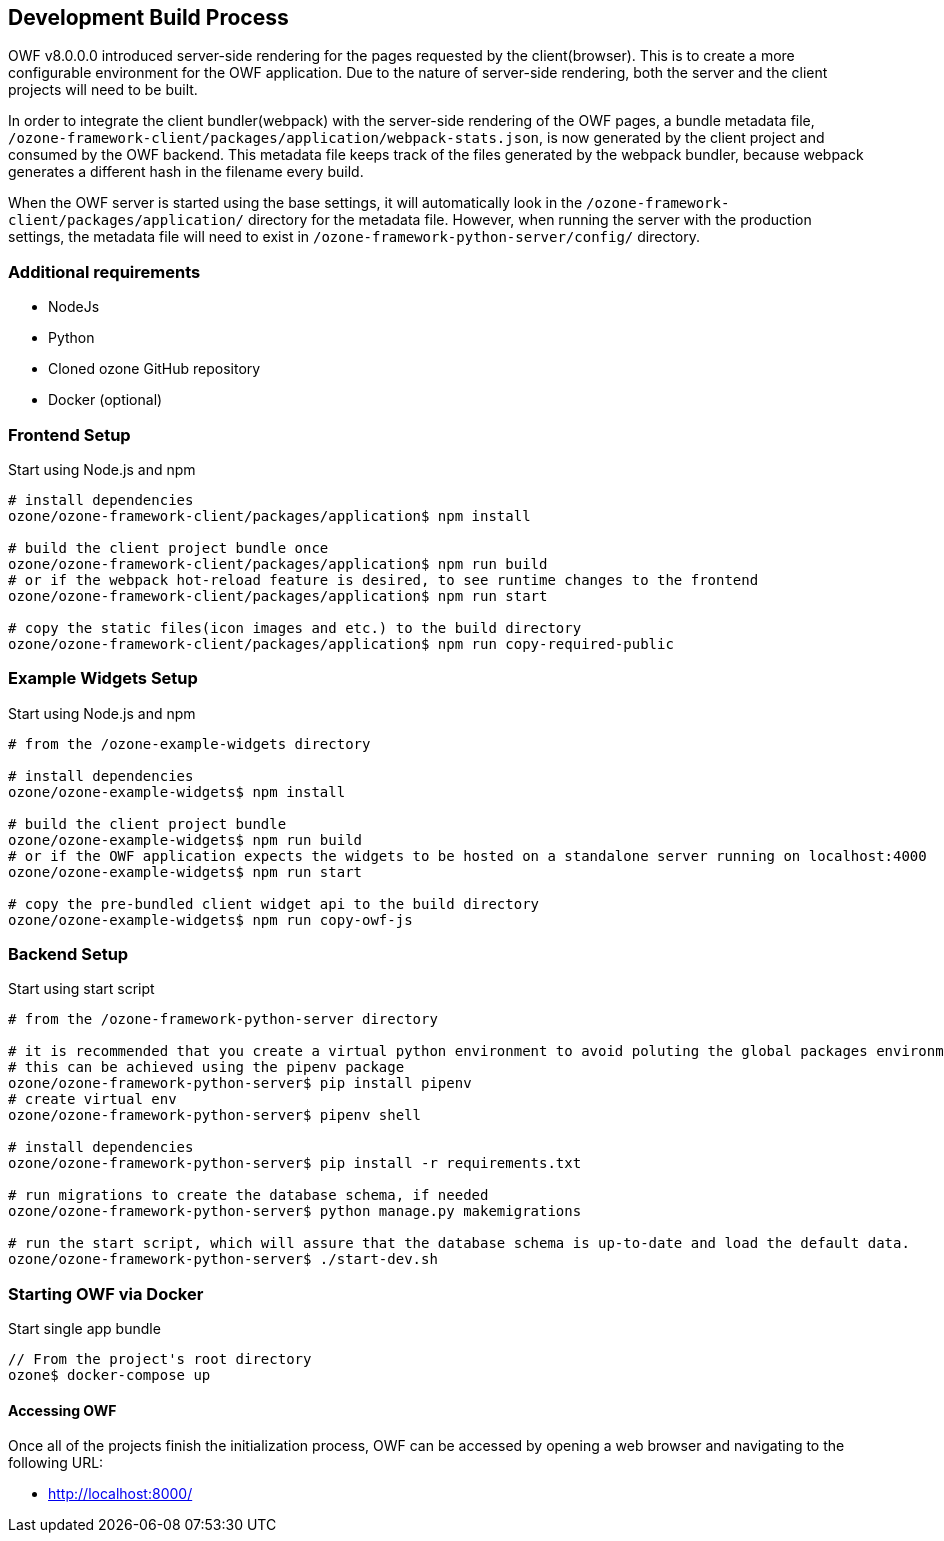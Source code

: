 ifndef::imagesdir[]
:imagesdir: ../images/
endif::[]

== Development Build Process

OWF v8.0.0.0 introduced server-side rendering for the pages requested by the client(browser). This is to create a more configurable environment for the OWF application. Due to the nature of server-side rendering, both the server and the client projects will need to be built.

In order to integrate the client bundler(webpack) with the server-side rendering of the OWF pages, a bundle metadata file, `/ozone-framework-client/packages/application/webpack-stats.json`, is now generated by the client project and consumed by the OWF backend. This metadata file keeps track of the files generated by the webpack bundler, because webpack generates a different hash in the filename every build.

When the OWF server is started using the base settings, it will automatically look in the `/ozone-framework-client/packages/application/` directory for the metadata file. However, when running the server with the production settings, the metadata file will need to exist in `/ozone-framework-python-server/config/` directory.

=== Additional requirements

* NodeJs
* Python
* Cloned ozone GitHub repository
* Docker (optional)

=== Frontend Setup

.Start using Node.js and npm
----
# install dependencies
ozone/ozone-framework-client/packages/application$ npm install

# build the client project bundle once
ozone/ozone-framework-client/packages/application$ npm run build
# or if the webpack hot-reload feature is desired, to see runtime changes to the frontend
ozone/ozone-framework-client/packages/application$ npm run start

# copy the static files(icon images and etc.) to the build directory 
ozone/ozone-framework-client/packages/application$ npm run copy-required-public

----


=== Example Widgets Setup

.Start using Node.js and npm
----
# from the /ozone-example-widgets directory

# install dependencies
ozone/ozone-example-widgets$ npm install

# build the client project bundle
ozone/ozone-example-widgets$ npm run build
# or if the OWF application expects the widgets to be hosted on a standalone server running on localhost:4000
ozone/ozone-example-widgets$ npm run start

# copy the pre-bundled client widget api to the build directory
ozone/ozone-example-widgets$ npm run copy-owf-js
----


=== Backend Setup

.Start using start script
----
# from the /ozone-framework-python-server directory

# it is recommended that you create a virtual python environment to avoid poluting the global packages environment
# this can be achieved using the pipenv package
ozone/ozone-framework-python-server$ pip install pipenv
# create virtual env
ozone/ozone-framework-python-server$ pipenv shell

# install dependencies
ozone/ozone-framework-python-server$ pip install -r requirements.txt

# run migrations to create the database schema, if needed
ozone/ozone-framework-python-server$ python manage.py makemigrations

# run the start script, which will assure that the database schema is up-to-date and load the default data.
ozone/ozone-framework-python-server$ ./start-dev.sh

----


=== Starting OWF via Docker

.Start single app bundle
----
// From the project's root directory
ozone$ docker-compose up
----


==== Accessing OWF

Once all of the projects finish the initialization process, OWF can be accessed by opening a web browser and navigating to the following URL:

* http://localhost:8000/
